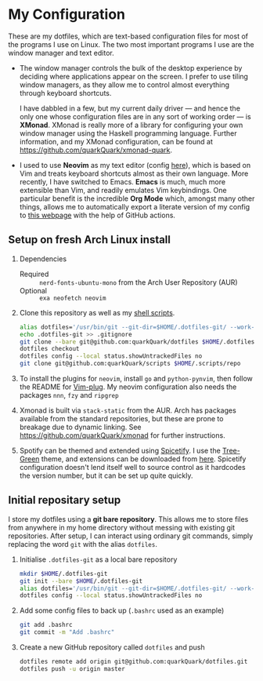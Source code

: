 * My Configuration

These are my dotfiles, which are text-based configuration files for most of the programs I use on Linux. The two most important programs I use are the window manager and text editor.

- The window manager controls the bulk of the desktop experience by deciding where applications appear on the screen. I prefer to use tiling window managers, as they allow me to control almost everything through keyboard shortcuts.

  I have dabbled in a few, but my current daily driver --- and hence the only one whose configuration files are in any sort of working order --- is *XMonad*. XMonad is really more of a library for configuring your own window manager using the Haskell programming language. Further information, and my XMonad configuration, can be found at https://github.com/quarkQuark/xmonad-quark.

- I used to use *Neovim* as my text editor (config [[file:.config/nvim][here]]), which is based on Vim and treats keyboard shortcuts almost as their own language. More recently, I have switched to Emacs. *Emacs* is much, much more extensible than Vim, and readily emulates Vim keybindings. One particular benefit is the incredible *Org Mode* which, amongst many other things, allows me to automatically export a literate version of my config to [[https://quarkQuark.github.io/literate-config/emacs][this webpage]] with the help of GitHub actions.

** Setup on fresh Arch Linux install

1. Dependencies

   - Required :: =nerd-fonts-ubuntu-mono= from the Arch User Repository (AUR)
   - Optional :: =exa neofetch neovim=

2. Clone this repository as well as my [[https://github.com/quarkQuark/scripts][shell scripts]].

   #+begin_src sh
   alias dotfiles='/usr/bin/git --git-dir=$HOME/.dotfiles-git/ --work-tree=$HOME'
   echo .dotfiles-git >> .gitignore
   git clone --bare git@github.com:quarkQuark/dotfiles $HOME/.dotfiles-git
   dotfiles checkout
   dotfiles config --local status.showUntrackedFiles no
   git clone git@github.com:quarkQuark/scripts $HOME/.scripts/repo
   #+end_src

3. To install the plugins for =neovim=, install =go= and =python-pynvim=, then follow the README for [[https://github.com/junegunn/vim-plug][Vim-plug]]. My neovim configuration also needs the packages =nnn=, =fzy= and =ripgrep=

4. Xmonad is built via =stack-static= from the AUR. Arch has packages available from the standard repositories, but these are prone to breakage due to dynamic linking. See https://github.com/quarkQuark/xmonad for further instructions.

5. Spotify can be themed and extended using [[https://github.com/spicetify/spicetify-cli][Spicetify]]. I use the [[https://github.com/RandomRuskiy/Themes/tree/master/Tree-Green][Tree-Green]] theme, and extensions can be downloaded from [[https://github.com/3raxton/spicetify-custom-apps-and-extensions][here]]. Spicetify configuration doesn't lend itself well to source control as it hardcodes the version number, but it can be set up quite quickly.

** Initial repositary setup

I store my dotfiles using a *git bare repository*. This allows me to store files from anywhere in my home directory without messing with existing git repositories. After setup, I can interact using ordinary git commands, simply replacing the word =git= with the alias =dotfiles=.

1. Initialise =.dotfiles-git= as a local bare repository

   #+begin_src sh
   mkdir $HOME/.dotfiles-git
   git init --bare $HOME/.dotfiles-git
   alias dotfiles='/usr/bin/git --git-dir=$HOME/.dotfiles-git/ --work-tree=$HOME'
   dotfiles config --local status.showUntrackedFiles no
   #+end_src

2. Add some config files to back up (=.bashrc= used as an example)

   #+begin_src sh
   git add .bashrc
   git commit -m "Add .bashrc"
   #+end_src

3. Create a new GitHub repository called =dotfiles= and push

   #+begin_src sh
   dotfiles remote add origin git@github.com:quarkQuark/dotfiles.git
   dotfiles push -u origin master
   #+end_src
